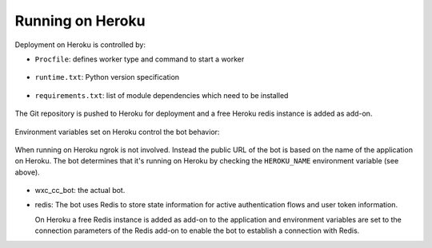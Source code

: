 Running on Heroku
=================

Deployment on Heroku is controlled by:

* ``Procfile``: defines worker type and command to start a worker

    .. literalinclude:: ../Procfile

* ``runtime.txt``: Python version specification

    .. literalinclude:: ../runtime.txt

* ``requirements.txt``: list of module dependencies which need to be installed

    .. literalinclude:: ../requirements.txt

The Git repository is pushed to Heroku for deployment and a free Heroku redis instance is added as add-on.

    .. image:: png/heroku.png

Environment variables set on Heroku control the bot behavior:

    .. image:: png/config_vars.png

When running on Heroku ngrok is not involved. Instead the public URL of the bot is based on the name of the application
on Heroku. The bot determines that it's running on Heroku by checking the ``HEROKU_NAME`` environment variable
(see above).

    .. image:: png/heroku_overview.png

* wxc_cc_bot: the actual bot.

* redis: The bot uses Redis to store state information for active authentication flows and user token information.

  On Heroku a free Redis instance is added as add-on to the application and environment variables are set to the
  connection parameters of the Redis add-on to enable the bot to establish a connection with Redis.
